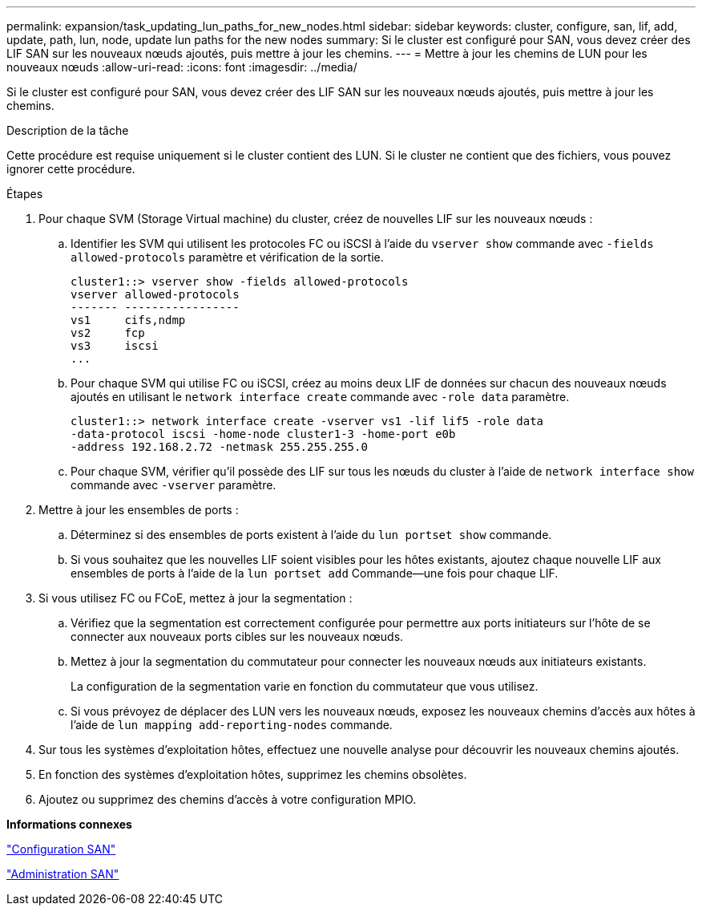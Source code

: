 ---
permalink: expansion/task_updating_lun_paths_for_new_nodes.html 
sidebar: sidebar 
keywords: cluster, configure, san, lif, add, update, path, lun, node, update lun paths for the new nodes 
summary: Si le cluster est configuré pour SAN, vous devez créer des LIF SAN sur les nouveaux nœuds ajoutés, puis mettre à jour les chemins. 
---
= Mettre à jour les chemins de LUN pour les nouveaux nœuds
:allow-uri-read: 
:icons: font
:imagesdir: ../media/


[role="lead"]
Si le cluster est configuré pour SAN, vous devez créer des LIF SAN sur les nouveaux nœuds ajoutés, puis mettre à jour les chemins.

.Description de la tâche
Cette procédure est requise uniquement si le cluster contient des LUN. Si le cluster ne contient que des fichiers, vous pouvez ignorer cette procédure.

.Étapes
. Pour chaque SVM (Storage Virtual machine) du cluster, créez de nouvelles LIF sur les nouveaux nœuds :
+
.. Identifier les SVM qui utilisent les protocoles FC ou iSCSI à l'aide du `vserver show` commande avec `-fields allowed-protocols` paramètre et vérification de la sortie.
+
[listing]
----
cluster1::> vserver show -fields allowed-protocols
vserver allowed-protocols
------- -----------------
vs1     cifs,ndmp
vs2     fcp
vs3     iscsi
...
----
.. Pour chaque SVM qui utilise FC ou iSCSI, créez au moins deux LIF de données sur chacun des nouveaux nœuds ajoutés en utilisant le `network interface create` commande avec `-role data` paramètre.
+
[listing]
----
cluster1::> network interface create -vserver vs1 -lif lif5 -role data
-data-protocol iscsi -home-node cluster1-3 -home-port e0b
-address 192.168.2.72 -netmask 255.255.255.0
----
.. Pour chaque SVM, vérifier qu'il possède des LIF sur tous les nœuds du cluster à l'aide de `network interface show` commande avec `-vserver` paramètre.


. Mettre à jour les ensembles de ports :
+
.. Déterminez si des ensembles de ports existent à l'aide du `lun portset show` commande.
.. Si vous souhaitez que les nouvelles LIF soient visibles pour les hôtes existants, ajoutez chaque nouvelle LIF aux ensembles de ports à l'aide de la `lun portset add` Commande--une fois pour chaque LIF.


. Si vous utilisez FC ou FCoE, mettez à jour la segmentation :
+
.. Vérifiez que la segmentation est correctement configurée pour permettre aux ports initiateurs sur l'hôte de se connecter aux nouveaux ports cibles sur les nouveaux nœuds.
.. Mettez à jour la segmentation du commutateur pour connecter les nouveaux nœuds aux initiateurs existants.
+
La configuration de la segmentation varie en fonction du commutateur que vous utilisez.

.. Si vous prévoyez de déplacer des LUN vers les nouveaux nœuds, exposez les nouveaux chemins d'accès aux hôtes à l'aide de `lun mapping add-reporting-nodes` commande.


. Sur tous les systèmes d'exploitation hôtes, effectuez une nouvelle analyse pour découvrir les nouveaux chemins ajoutés.
. En fonction des systèmes d'exploitation hôtes, supprimez les chemins obsolètes.
. Ajoutez ou supprimez des chemins d'accès à votre configuration MPIO.


*Informations connexes*

https://docs.netapp.com/us-en/ontap/san-config/index.html["Configuration SAN"^]

https://docs.netapp.com/us-en/ontap/san-admin/index.html["Administration SAN"^]
